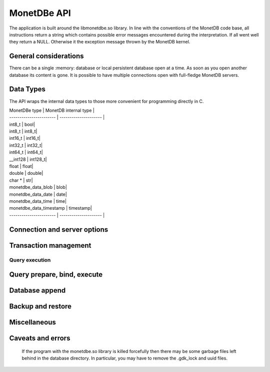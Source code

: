 MonetDBe API
============

The application is built around the libmonetdbe.so library. In line with the conventions of the MonetDB code base,
all instructions return a string which contains possible
error messages encountered during the interpretation. If all went well they return a NULL. Otherwise it the
exception message thrown by the MonetDB kernel.

General considerations
----------------------

There can be a single :memory: database or local persistent database open at a time. As soon as you open another database its
content is gone. It is possible to have multiple connections open with full-fledge MonetDB servers.

Data Types
----------

The API wraps the internal data types to those more convenient for programming directly in C.

| MonetDBe type           | MonetDB internal type |
| ----------------------- | --------------------- |
| int8_t  |  bool|
| int8_t  |  int8_t|
| int16_t  |  int16_t|
| int32_t  |  int32_t|
| int64_t  |  int64_t|
| __int128  |  int128_t|
| float  |  float|
| double  |  double|
| char *  |  str|
| monetdbe_data_blob  |  blob|
| monetdbe_data_date  |  date|
| monetdbe_data_time  |  time|
| monetdbe_data_timestamp  |  timestamp|
| ----------------------- | --------------------- |

Connection and server options
-----------------------------

.. c:function:: int monetdbe_open(monetdbe_database *db, char *url, monetdbe_options *options)

    Initialize a monetdbe_database structure. The database of interest is denoted by an url and denote either ':memory:', /path/directory,
    mapi:monetdb://company.nl:50000/database. The latter refers to a MonetDB server location.
    The :memory: and local path options lead to an exclusive lock. 
    Opening the same database is allowed, but opening another one concurrently will throw an error for now.
    There may be multiple connections to the MonetDB servers.

.. c:function:: int monetdbe_close(monetdbe_database db)

    Close the database handler and release the resources for another database connection.
    From here on the connection can not be used anymore to pass queries and any pending result set is cleaned up.
    Be aware that the content of an ':memory:' database is discarded.

Transaction management
----------------------

.. c:function:: char* monetdbe_get_autocommit(monetdbe_database db, int* result)

    Retrieve the current transaction mode, i.e. 'autocommit' or 'no-autocommit' 

.. c:function:: char *monetdbe_set_autocommit(monetdbe_database db, int value)

    Set the auto-commit mode to either true or false. 

.. c:function:: int monetdbe_in_transaction(monetdbe_database db);

    Boolean function to check if we are in a compound transaction.


Query execution
_______________

.. c:function:: char* monetdbe_query(monetdbe_database db, char* query, monetdbe_result** result, monetdbe_cnt* affected_rows)

    The main query interface to the database kernel. The query should obey the MonetDB SQL syntax. It returns a 
    result set, i.e. a collection of columns in binary form and the number of rows affected by an update.

.. c:function:: char* monetdbe_result_fetch(monetdbe_result *mres, monetdbe_column** res, size_t column_index);

    Given a result set from a query obtain an individual column description. 
    It contains the type and a C-array of values. The number of rows is part of the monetdbe_result structure.

.. c:function:: char* monetdbe_cleanup(monetdbe_database db, monetdbe_result *result);

    Remove the result set structure. The result is assigned NULL afterwards.

Query prepare, bind, execute
----------------------------

.. c:function:: char* monetdbe_prepare(monetdbe_database db, char *query, monetdbe_statement **stmt);

    Sent a query to the database server and prepare an execution plan. The plan is assigned to
    the monetdbe_statement structure for subsequent execution.

.. c:function:: char* monetdbe_bind(monetdbe_statement *stmt, void *data, size_t parameter_nr);

    Bind a local variable to a parameter in the prepared query structure. [TODO by pointer, do do you take a copy??]]

.. c:function:: char* monetdbe_execute(monetdbe_statement *stmt, monetdbe_result **result, monetdbe_cnt* affected_rows);

    When all parameters are bound, the statement is executed by the database server. An error is thrown if the
    number of parameters does not match. 

.. c:function:: char* monetdbe_cleanup_statement(monetdbe_database db, monetdbe_statement *stmt);

    Remove the execution pland and all bound variables.

Database append
---------------

.. c:function:: char* monetdbe_append(monetdbe_database db, const char* schema, const char* table, monetdbe_result *result, size_t column_count);

    The result set obtained from any query can be assigned to a new database table. 

Backup and restore
------------------
.. c:function:: char* monetdbe_dump_database(monetdbe_database db, char *backupfile);

    Dump a :memory: database as a collection of SQL statements on a local file

.. c:function:: char* monetdbe_dump_table(monetdbe_database db, const char *schema_name, const char *table_name, const char *backupfile);
    
    Dump a specific tables

.. c:function:: char* monetdbe_restore(monetdbe_database db, char *localfile);

    [TODO] Restore a SQL dump to initialize the ':memory:' case. This is simular  to loading a SQL script.

Miscellaneous
-------------

.. c:function:: char * monetdbe_error(monetdbe_database db)

    return the last error associated with the connection object.

Caveats and errors
------------------

  If the program with the monetdbe.so library is killed forcefully then there may be some garbage files left behind in the
  database directory. In particular, you may have to remove the .gdk_lock and uuid files.

